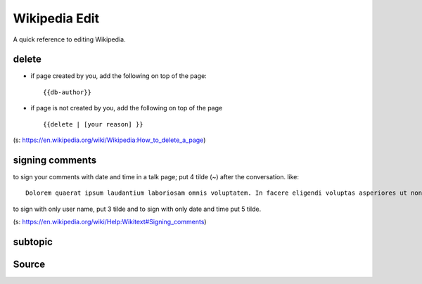 Wikipedia Edit
==============
A quick reference to editing Wikipedia.


delete
------
- if page created by you, add the following on top of the page::

    {{db-author}}

- if page is not created by you, add the following on top of the page ::

    {{delete | [your reason] }}

(s: https://en.wikipedia.org/wiki/Wikipedia:How_to_delete_a_page)

signing comments
----------------
to sign your comments with date and time in a talk page; put 4 tilde (~) after the conversation. like::

    Dolorem quaerat ipsum laudantium laboriosam omnis voluptatem. In facere eligendi voluptas asperiores ut non eligendi. -- ~~~~

to sign with only user name, put 3 tilde and to sign with only date and time put 5 tilde.

(s: https://en.wikipedia.org/wiki/Help:Wikitext#Signing_comments)



subtopic
--------

Source
------
